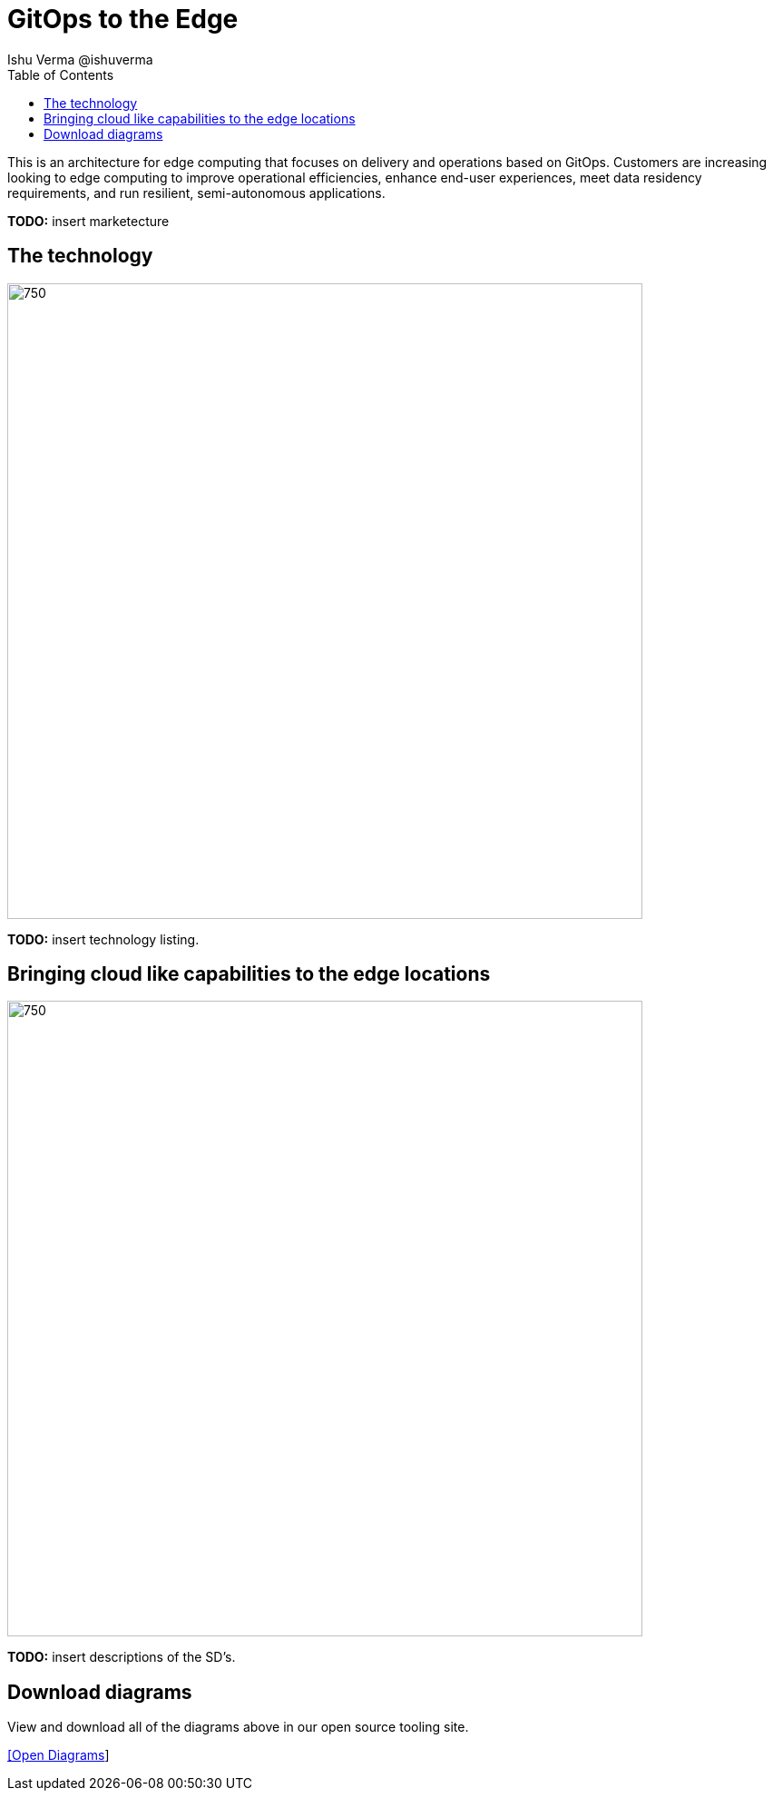 = GitOps to the Edge
 Ishu Verma  @ishuverma
:homepage: https://gitlab.com/redhatdemocentral/portfolio-architecture-examples
:imagesdir: images
:icons: font
:source-highlighter: prettify
:toc: left
:toclevels: 5

This is an architecture for edge computing that focuses on delivery and operations based on GitOps. Customers are
increasing looking to edge computing to improve operational efficiencies, enhance end-user experiences, meet data
residency requirements, and run resilient, semi-autonomous applications.

*TODO:* insert marketecture

== The technology
--
image:https://gitlab.com/redhatdemocentral/portfolio-architecture-examples/-/raw/main/images/logical-diagrams/cloud-edge-ld.png[750,700]
--
*TODO:* insert technology listing.


== Bringing cloud like capabilities to the edge locations
--
//image:https://gitlab.com/redhatdemocentral/portfolio-architecture-examples/-/raw/main/images/schematic--diagrams/cloud-edge-gitops-sd.png[750,700]
image:https://gitlab.com/redhatdemocentral/portfolio-architecture-examples/-/raw/main/images/schematic--diagrams/cloud-edge-gitops-network-sd.png[750,700]
--
*TODO:* insert descriptions of the SD's.

== Download diagrams
View and download all of the diagrams above in our open source tooling site.
--
https://redhatdemocentral.gitlab.io/portfolio-architecture-tooling/index.html?#/portfolio-architecture-examples/projects/cloud-edge.drawio[[Open Diagrams]]
--
